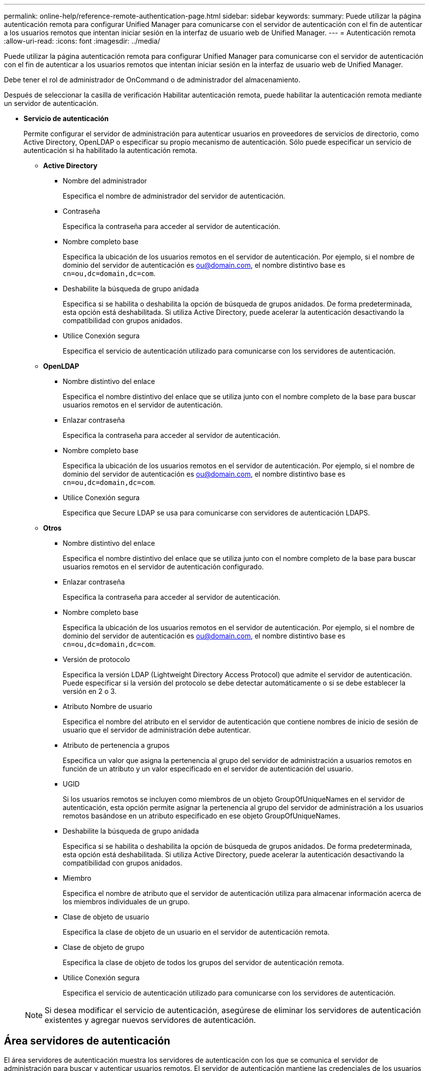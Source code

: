 ---
permalink: online-help/reference-remote-authentication-page.html 
sidebar: sidebar 
keywords:  
summary: Puede utilizar la página autenticación remota para configurar Unified Manager para comunicarse con el servidor de autenticación con el fin de autenticar a los usuarios remotos que intentan iniciar sesión en la interfaz de usuario web de Unified Manager. 
---
= Autenticación remota
:allow-uri-read: 
:icons: font
:imagesdir: ../media/


[role="lead"]
Puede utilizar la página autenticación remota para configurar Unified Manager para comunicarse con el servidor de autenticación con el fin de autenticar a los usuarios remotos que intentan iniciar sesión en la interfaz de usuario web de Unified Manager.

Debe tener el rol de administrador de OnCommand o de administrador del almacenamiento.

Después de seleccionar la casilla de verificación Habilitar autenticación remota, puede habilitar la autenticación remota mediante un servidor de autenticación.

* *Servicio de autenticación*
+
Permite configurar el servidor de administración para autenticar usuarios en proveedores de servicios de directorio, como Active Directory, OpenLDAP o especificar su propio mecanismo de autenticación. Sólo puede especificar un servicio de autenticación si ha habilitado la autenticación remota.

+
** *Active Directory*
+
*** Nombre del administrador
+
Especifica el nombre de administrador del servidor de autenticación.

*** Contraseña
+
Especifica la contraseña para acceder al servidor de autenticación.

*** Nombre completo base
+
Especifica la ubicación de los usuarios remotos en el servidor de autenticación. Por ejemplo, si el nombre de dominio del servidor de autenticación es ou@domain.com, el nombre distintivo base es `cn=ou,dc=domain,dc=com`.

*** Deshabilite la búsqueda de grupo anidada
+
Especifica si se habilita o deshabilita la opción de búsqueda de grupos anidados. De forma predeterminada, esta opción está deshabilitada. Si utiliza Active Directory, puede acelerar la autenticación desactivando la compatibilidad con grupos anidados.

*** Utilice Conexión segura
+
Especifica el servicio de autenticación utilizado para comunicarse con los servidores de autenticación.



** *OpenLDAP*
+
*** Nombre distintivo del enlace
+
Especifica el nombre distintivo del enlace que se utiliza junto con el nombre completo de la base para buscar usuarios remotos en el servidor de autenticación.

*** Enlazar contraseña
+
Especifica la contraseña para acceder al servidor de autenticación.

*** Nombre completo base
+
Especifica la ubicación de los usuarios remotos en el servidor de autenticación. Por ejemplo, si el nombre de dominio del servidor de autenticación es ou@domain.com, el nombre distintivo base es `cn=ou,dc=domain,dc=com`.

*** Utilice Conexión segura
+
Especifica que Secure LDAP se usa para comunicarse con servidores de autenticación LDAPS.



** *Otros*
+
*** Nombre distintivo del enlace
+
Especifica el nombre distintivo del enlace que se utiliza junto con el nombre completo de la base para buscar usuarios remotos en el servidor de autenticación configurado.

*** Enlazar contraseña
+
Especifica la contraseña para acceder al servidor de autenticación.

*** Nombre completo base
+
Especifica la ubicación de los usuarios remotos en el servidor de autenticación. Por ejemplo, si el nombre de dominio del servidor de autenticación es ou@domain.com, el nombre distintivo base es `cn=ou,dc=domain,dc=com`.

*** Versión de protocolo
+
Especifica la versión LDAP (Lightweight Directory Access Protocol) que admite el servidor de autenticación. Puede especificar si la versión del protocolo se debe detectar automáticamente o si se debe establecer la versión en 2 o 3.

*** Atributo Nombre de usuario
+
Especifica el nombre del atributo en el servidor de autenticación que contiene nombres de inicio de sesión de usuario que el servidor de administración debe autenticar.

*** Atributo de pertenencia a grupos
+
Especifica un valor que asigna la pertenencia al grupo del servidor de administración a usuarios remotos en función de un atributo y un valor especificado en el servidor de autenticación del usuario.

*** UGID
+
Si los usuarios remotos se incluyen como miembros de un objeto GroupOfUniqueNames en el servidor de autenticación, esta opción permite asignar la pertenencia al grupo del servidor de administración a los usuarios remotos basándose en un atributo especificado en ese objeto GroupOfUniqueNames.

*** Deshabilite la búsqueda de grupo anidada
+
Especifica si se habilita o deshabilita la opción de búsqueda de grupos anidados. De forma predeterminada, esta opción está deshabilitada. Si utiliza Active Directory, puede acelerar la autenticación desactivando la compatibilidad con grupos anidados.

*** Miembro
+
Especifica el nombre de atributo que el servidor de autenticación utiliza para almacenar información acerca de los miembros individuales de un grupo.

*** Clase de objeto de usuario
+
Especifica la clase de objeto de un usuario en el servidor de autenticación remota.

*** Clase de objeto de grupo
+
Especifica la clase de objeto de todos los grupos del servidor de autenticación remota.

*** Utilice Conexión segura
+
Especifica el servicio de autenticación utilizado para comunicarse con los servidores de autenticación.





+
[NOTE]
====
Si desea modificar el servicio de autenticación, asegúrese de eliminar los servidores de autenticación existentes y agregar nuevos servidores de autenticación.

====




== Área servidores de autenticación

El área servidores de autenticación muestra los servidores de autenticación con los que se comunica el servidor de administración para buscar y autenticar usuarios remotos. El servidor de autenticación mantiene las credenciales de los usuarios o grupos remotos.

* *Botones de comando*
+
Permite añadir, editar o eliminar servidores de autenticación.

+
** Agregar
+
Permite añadir un servidor de autenticación.

+
Si el servidor de autenticación que va a agregar forma parte de un par de alta disponibilidad (con la misma base de datos), también puede agregar el servidor de autenticación asociado. Esto permite que el servidor de administración se comunique con el asociado cuando no se puede acceder a uno de los servidores de autenticación.

** Editar
+
Permite editar la configuración de un servidor de autenticación seleccionado.

** Eliminar
+
Elimina los servidores de autenticación seleccionados.



* *Nombre o dirección IP*
+
Muestra el nombre de host o la dirección IP del servidor de autenticación que se usa para autenticar al usuario en el servidor de administración.

* *Puerto*
+
Muestra el número de puerto del servidor de autenticación.

* *Probar autenticación*
+
Este botón valida la configuración del servidor de autenticación autenticando un usuario o grupo remoto.

+
Durante las pruebas, si especifica sólo el nombre de usuario, el servidor de administración busca el usuario remoto en el servidor de autenticación, pero no lo autentica. Si especifica tanto el nombre de usuario como la contraseña, el servidor de gestión busca y autentica al usuario remoto.

+
No se puede probar la autenticación si la autenticación remota está deshabilitada.


